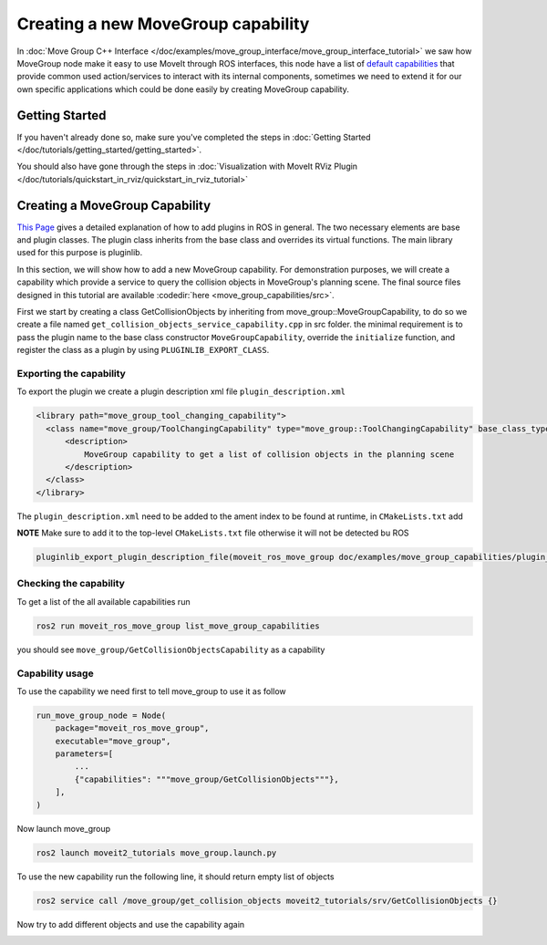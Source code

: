 Creating a new MoveGroup capability
===================================

In :doc:`Move Group C++ Interface </doc/examples/move_group_interface/move_group_interface_tutorial>` we saw how MoveGroup node make it easy to use MoveIt through ROS interfaces, this node have a list of `default capabilities <https://github.com/ros-planning/moveit2/blob/main/moveit_ros/move_group/default_capabilities_plugin_description.xml>`_ that provide common used action/services to interact with its internal components, sometimes we need to extend it for our own specific applications which could be done easily by creating MoveGroup capability.


Getting Started
---------------
If you haven't already done so, make sure you've completed the steps in :doc:`Getting Started </doc/tutorials/getting_started/getting_started>`.

You should also have gone through the steps in :doc:`Visualization with MoveIt RViz Plugin </doc/tutorials/quickstart_in_rviz/quickstart_in_rviz_tutorial>`

Creating a MoveGroup Capability
-------------------------------
`This Page <http://wiki.ros.org/pluginlib>`_ gives a detailed explanation of how to add plugins in ROS in general. The two necessary elements are base and plugin classes. The plugin class inherits from the base class and overrides its virtual functions. The main library used for this purpose is pluginlib.

In this section, we will show how to add a new MoveGroup capability. For demonstration purposes, we will create a capability which provide a service to query the collision objects in MoveGroup's planning scene. The final source files designed in this tutorial are available :codedir:`here <move_group_capabilities/src>`.

First we start by creating a class GetCollisionObjects by inheriting from move_group::MoveGroupCapability, to do so we create a file named ``get_collision_objects_service_capability.cpp`` in src folder. the minimal requirement is to pass the plugin name to the base class constructor ``MoveGroupCapability``, override the ``initialize`` function, and register the class as a plugin by using ``PLUGINLIB_EXPORT_CLASS``.

.. tutorial-formatter:: ./src/get_collision_objects_service_capability.cpp

Exporting the capability
^^^^^^^^^^^^^^^^^^^^^^^^
To export the plugin we create a plugin description xml file ``plugin_description.xml``

.. code-block:: xml

  <library path="move_group_tool_changing_capability">
    <class name="move_group/ToolChangingCapability" type="move_group::ToolChangingCapability" base_class_type="move_group::MoveGroupCapability">
        <description>
            MoveGroup capability to get a list of collision objects in the planning scene
        </description>
    </class>
  </library>

The ``plugin_description.xml`` need to be added to the ament index to be found at runtime, in ``CMakeLists.txt`` add

**NOTE** Make sure to add it to the top-level ``CMakeLists.txt`` file otherwise it will not be detected bu ROS

.. code-block:: cmake

  pluginlib_export_plugin_description_file(moveit_ros_move_group doc/examples/move_group_capabilities/plugin_description.xml)

Checking the capability
^^^^^^^^^^^^^^^^^^^^^^^
To get a list of the all available capabilities run

.. code-block:: bash

  ros2 run moveit_ros_move_group list_move_group_capabilities

you should see ``move_group/GetCollisionObjectsCapability`` as a capability

Capability usage
^^^^^^^^^^^^^^^^
To use the capability we need first to tell move_group to use it as follow

.. code-block:: python

  run_move_group_node = Node(
      package="moveit_ros_move_group",
      executable="move_group",
      parameters=[
          ...
          {"capabilities": """move_group/GetCollisionObjects"""},
      ],
  )

Now launch move_group

.. code-block:: bash

  ros2 launch moveit2_tutorials move_group.launch.py

To use the new capability run the following line, it should return empty list of objects

.. code-block:: bash

  ros2 service call /move_group/get_collision_objects moveit2_tutorials/srv/GetCollisionObjects {}

Now try to add different objects and use the capability again

.. image:: list_collision_objects.gif
   :width: 500pt
